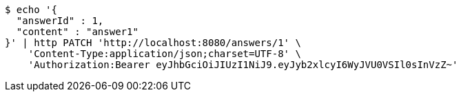 [source,bash]
----
$ echo '{
  "answerId" : 1,
  "content" : "answer1"
}' | http PATCH 'http://localhost:8080/answers/1' \
    'Content-Type:application/json;charset=UTF-8' \
    'Authorization:Bearer eyJhbGciOiJIUzI1NiJ9.eyJyb2xlcyI6WyJVU0VSIl0sInVzZ~'
----